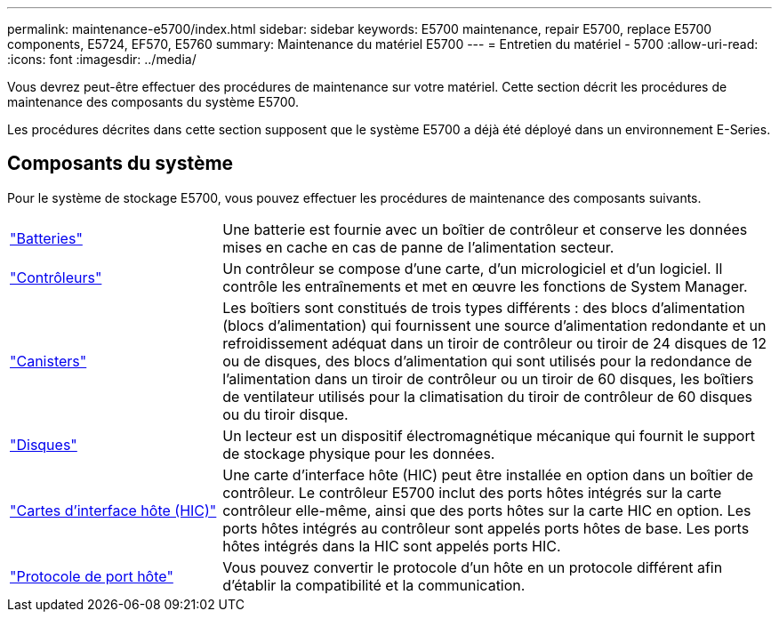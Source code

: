---
permalink: maintenance-e5700/index.html 
sidebar: sidebar 
keywords: E5700 maintenance, repair E5700, replace E5700 components, E5724, EF570, E5760 
summary: Maintenance du matériel E5700 
---
= Entretien du matériel - 5700
:allow-uri-read: 
:icons: font
:imagesdir: ../media/


[role="lead"]
Vous devrez peut-être effectuer des procédures de maintenance sur votre matériel. Cette section décrit les procédures de maintenance des composants du système E5700.

Les procédures décrites dans cette section supposent que le système E5700 a déjà été déployé dans un environnement E-Series.



== Composants du système

Pour le système de stockage E5700, vous pouvez effectuer les procédures de maintenance des composants suivants.

[cols="25,65"]
|===


 a| 
https://docs.netapp.com/us-en/e-series/maintenance-e5700/batteries-intro-concept.html["Batteries"]
 a| 
Une batterie est fournie avec un boîtier de contrôleur et conserve les données mises en cache en cas de panne de l'alimentation secteur.



 a| 
https://docs.netapp.com/us-en/e-series/maintenance-e5700/controllers-overview-concept.html["Contrôleurs"]
 a| 
Un contrôleur se compose d'une carte, d'un micrologiciel et d'un logiciel. Il contrôle les entraînements et met en œuvre les fonctions de System Manager.



 a| 
https://docs.netapp.com/us-en/e-series/maintenance-e5700/canisters-overview-supertask-concept.html["Canisters"]
 a| 
Les boîtiers sont constitués de trois types différents : des blocs d'alimentation (blocs d'alimentation) qui fournissent une source d'alimentation redondante et un refroidissement adéquat dans un tiroir de contrôleur ou tiroir de 24 disques de 12 ou de disques, des blocs d'alimentation qui sont utilisés pour la redondance de l'alimentation dans un tiroir de contrôleur ou un tiroir de 60 disques, les boîtiers de ventilateur utilisés pour la climatisation du tiroir de contrôleur de 60 disques ou du tiroir disque.



 a| 
https://docs.netapp.com/us-en/e-series/maintenance-e5700/drives-overview-supertask-concept.html["Disques"]
 a| 
Un lecteur est un dispositif électromagnétique mécanique qui fournit le support de stockage physique pour les données.



 a| 
https://docs.netapp.com/us-en/e-series/maintenance-e5700/hics-overview-supertask-concept.html["Cartes d'interface hôte (HIC)"]
 a| 
Une carte d'interface hôte (HIC) peut être installée en option dans un boîtier de contrôleur. Le contrôleur E5700 inclut des ports hôtes intégrés sur la carte contrôleur elle-même, ainsi que des ports hôtes sur la carte HIC en option. Les ports hôtes intégrés au contrôleur sont appelés ports hôtes de base. Les ports hôtes intégrés dans la HIC sont appelés ports HIC.



 a| 
https://docs.netapp.com/us-en/e-series/maintenance-e5700/hpp-overview-supertask-concept.html["Protocole de port hôte"]
 a| 
Vous pouvez convertir le protocole d'un hôte en un protocole différent afin d'établir la compatibilité et la communication.

|===